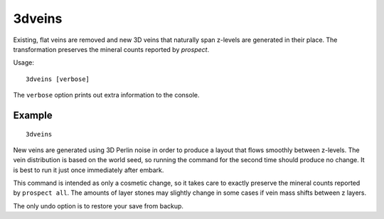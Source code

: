 3dveins
=======

.. dfhack-tool::
    :summary: Rewrite layer veins to expand in 3D space.
    :tags: fort gameplay map

Existing, flat veins are removed and new 3D veins that naturally span z-levels
are generated in their place. The transformation preserves the mineral counts
reported by `prospect`.

Usage::

    3dveins [verbose]

The ``verbose`` option prints out extra information to the console.

Example
-------

::

    3dveins

New veins are generated using 3D Perlin noise in order to produce a layout that
flows smoothly between z-levels. The vein distribution is based on the world
seed, so running the command for the second time should produce no change. It is
best to run it just once immediately after embark.

This command is intended as only a cosmetic change, so it takes care to exactly
preserve the mineral counts reported by ``prospect all``. The amounts of layer
stones may slightly change in some cases if vein mass shifts between z layers.

The only undo option is to restore your save from backup.
